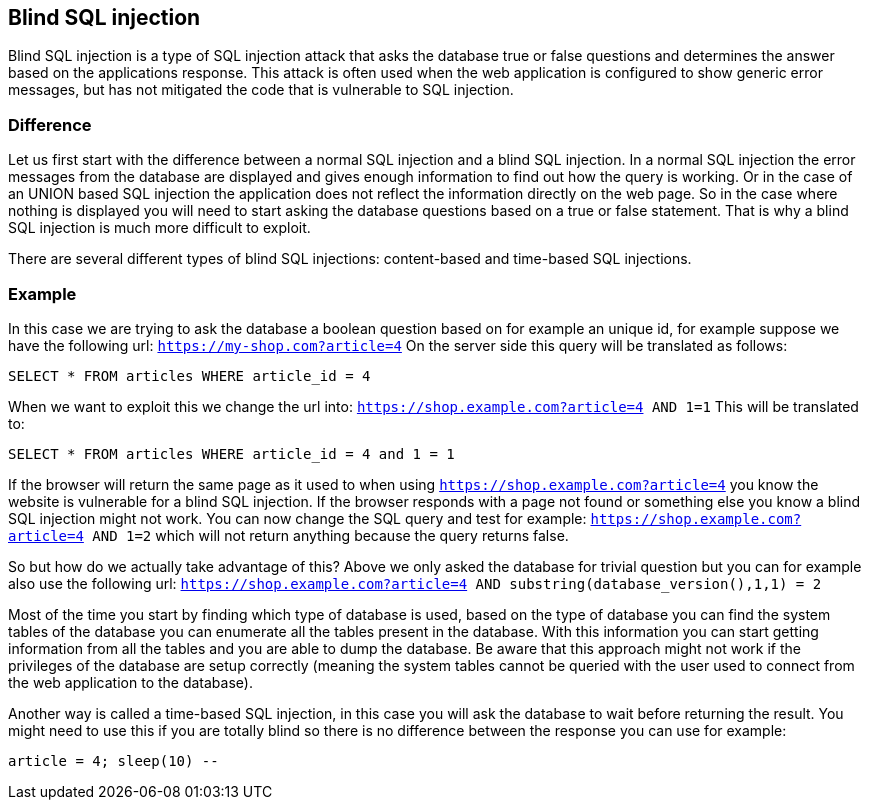 == Blind SQL injection

Blind SQL injection is a type of SQL injection attack that asks the database true or false
questions and determines the answer based on the applications response. This attack is often used when the web
application is configured to show generic error messages, but has not mitigated the code that is vulnerable to SQL
injection.

=== Difference

Let us first start with the difference between a normal SQL injection and a blind SQL injection. In a normal
SQL injection the error messages from the database are displayed and gives enough information to find out how
the query is working. Or in the case of an UNION based SQL injection the application does not reflect the information
directly on the web page. So in the case where nothing is displayed you will need to start asking the database questions
based on a true or false statement. That is why a blind SQL injection is much more difficult to exploit.

There are several different types of blind SQL injections: content-based and time-based SQL injections.


=== Example

In this case we are trying to ask the database a boolean question based on for example an unique id, for example
suppose we have the following url: `https://my-shop.com?article=4`
On the server side this query will be translated as follows:

----
SELECT * FROM articles WHERE article_id = 4
----

When we want to exploit this we change the url into: `https://shop.example.com?article=4 AND 1=1`
This will be translated to:

----
SELECT * FROM articles WHERE article_id = 4 and 1 = 1
----

If the browser will return the same page as it used to when using `https://shop.example.com?article=4` you know the
website is vulnerable for a blind SQL injection.
If the browser responds with a page not found or something else you know a blind SQL injection might not work.
You can now change the SQL query and test for example: `https://shop.example.com?article=4 AND 1=2` which will not return
anything because the query returns false.

So but how do we actually take advantage of this? Above we only asked the database for trivial question but you can
for example also use the following url: `https://shop.example.com?article=4 AND substring(database_version(),1,1) = 2`

Most of the time you start by finding which type of database is used, based on the type of database you can find
the system tables of the database you can enumerate all the tables present in the database. With this information
you can start getting information from all the tables and you are able to dump the database.
Be aware that this approach might not work if the privileges of the database are setup correctly (meaning the
system tables cannot be queried with the user used to connect from the web application to the database).


Another way is called a time-based SQL injection, in this case you will ask the database to wait before returning
the result. You might need to use this if you are totally blind so there is no difference between the response you
can use for example:

----
article = 4; sleep(10) --
----


